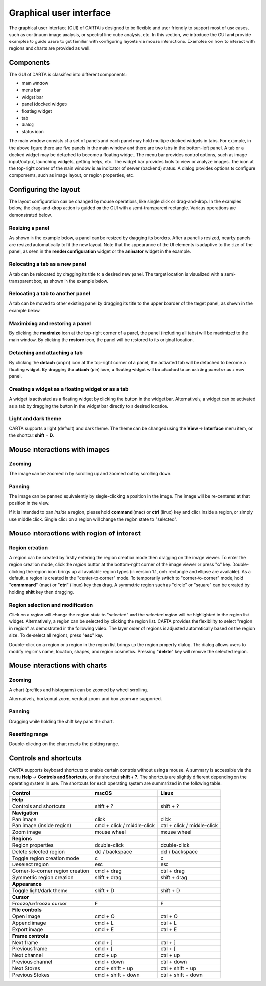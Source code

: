 .. _about_gui:

Graphical user interface
========================
The graphical user interface (GUI) of CARTA is designed to be flexible and user friendly to support most of use cases, such as continuum image analysis, or spectral line cube analysis, etc. In this section, we introduce the GUI and provide examples to guide users to get familiar with configuring layouts via mouse interactions. Examples on how to interact with regions and charts are provided as well.


Components
----------
The GUI of CARTA is classified into different components:

* main window
* menu bar
* widget bar
* panel (docked widget)
* floating widget
* tab
* dialog
* status icon


.. raw:: html

   <img src="_static/carta_gui.png" 
        style="width:100%;height:auto;">
   


The main window consists of a set of panels and each panel may hold multiple docked widgets in tabs. For example, in the above figure there are five panels in the main window and there are two tabs in the bottom-left panel. A tab or a docked widget may be detached to become a floating widget. The menu bar provides control options, such as image input/output, launching widgets, getting helps, etc. The widget bar provides tools to view or analyze images. The icon at the top-right corner of the main window is an indicator of server (backend) status. A dialog provides options to configure compoments, such as image layout, or region properties, etc.



Configuring the layout
----------------------
The layout configuration can be changed by mouse operations, like single click or drag-and-drop. In the examples below, the drag-and-drop action is guided on the GUI with a semi-transparent rectangle. Various operations are demonstrated below.


.. _resizing_a_panel:

Resizing a panel
^^^^^^^^^^^^^^^^
As shown in the example below, a panel can be resized by dragging its borders. After a panel is resized, nearby panels are resized automatically to fit the new layout. Note that the appearance of the UI elements is adaptive to the size of the panel, as seen in the **render configuration** widget or the **animator** widget in the example. 


.. raw:: html

   <video controls loop style="width:100%;height:auto;">
     <source src="_static/carta_gui_resizing_panel.mp4" type="video/mp4">
   </video>



Relocating a tab as a new panel
^^^^^^^^^^^^^^^^^^^^^^^^^^^^^^^
A tab can be relocated by dragging its title to a desired new panel. The target location is visualized with a semi-transparent box, as shown in the example below.


.. raw:: html

   <video controls loop style="width:100%;height:auto;">
     <source src="_static/carta_gui_relocating_tab_as_panel.mp4" type="video/mp4">
   </video>

Relocating a tab to another panel
^^^^^^^^^^^^^^^^^^^^^^^^^^^^^^^^^
A tab can be moved to other existing panel by dragging its title to the upper boarder of the target panel, as shown in the example below.


.. raw:: html

   <video controls loop style="width:100%;height:auto;">
     <source src="_static/carta_gui_relocating_tab_as_tab.mp4" type="video/mp4">
   </video>




Maximixing and restoring a panel
^^^^^^^^^^^^^^^^^^^^^^^^^^^^^^^^^
By clicking the **maximize** icon at the top-right corner of a panel, the panel (including all tabs) will be maximized to the main window. By clicking the **restore** icon, the panel will be restored to its original location.

.. raw:: html

   <video controls loop style="width:100%;height:auto;">
     <source src="_static/carta_gui_max_min_panel.mp4" type="video/mp4">
   </video>

Detaching and attaching a tab
^^^^^^^^^^^^^^^^^^^^^^^^^^^^^
By clicking the **detach** (unpin) icon at the top-right corner of a panel, the activated tab will be detached to become a floating widget. By dragging the **attach** (pin) icon, a floating widget will be attached to an existing panel or as a new panel.

.. raw:: html

   <video controls loop style="width:100%;height:auto;">
     <source src="_static/carta_gui_detach_attach_tab.mp4" type="video/mp4">
   </video>


Creating a widget as a floating widget or as a tab
^^^^^^^^^^^^^^^^^^^^^^^^^^^^^^^^^^^^^^^^^^^^^^^^^^^^
A widget is activated as a floating widget by clicking the button in the widget bar. Alternatively, a widget can be activated as a tab by dragging the button in the widget bar directly to a desired location.

.. raw:: html

   <video controls loop style="width:100%;height:auto;">
     <source src="_static/carta_gui_activating_widget.mp4" type="video/mp4">
   </video>

Light and dark theme
^^^^^^^^^^^^^^^^^^^^
CARTA supports a light (default) and dark theme. The theme can be changed using the **View** -> **Interface** menu item, or the shortcut **shift** + **D**.

.. raw:: html

   <video controls loop style="width:100%;height:auto;">
     <source src="_static/carta_gui_theme.mp4" type="video/mp4">
   </video>


.. _mouse_interaction_with_images:

Mouse interactions with images
------------------------------

Zooming
^^^^^^^
The image can be zoomed in by scrolling up and zoomed out by scrolling down.

.. raw:: html

   <video controls loop style="width:100%;height:auto;">
     <source src="_static/carta_gui_mouse_images_zoom.mp4" type="video/mp4">
   </video>


Panning
^^^^^^^
The image can be panned equivalently by single-clicking a position in the image. The image will be re-centered at that position in the view.  

.. raw:: html

   <video controls loop style="width:100%;height:auto;">
     <source src="_static/carta_gui_mouse_images_pan.mp4" type="video/mp4">
   </video>

If it is intended to pan *inside* a region, please hold **command** (mac) or **ctrl** (linux) key and click inside a region, or simply use middle click. Single click on a region will change the region state to "selected".  

.. raw:: html

   <video controls loop style="width:100%;height:auto;">
     <source src="_static/carta_gui_mouse_images_pan_roi.mp4" type="video/mp4">
   </video>


.. _mouse_interaction_with_regions:

Mouse interactions with region of interest
------------------------------------------

Region creation
^^^^^^^^^^^^^^^
A region can be created by firstly entering the region creation mode then dragging on the image viewer. To enter the region creation mode, click the *region* button at the bottom-right corner of the image viewer or press "**c**" key. Double-clicking the region icon brings up all available region types (in version 1.1, only rectangle and ellipse are available). As a default, a region is created in the "center-to-corner" mode. To temporarily switch to "corner-to-corner" mode, hold "**commmand**" (mac) or "**ctrl**" (linux) key then drag. A symmetric region such as "circle" or "square" can be created by holding **shift** key then dragging.

.. raw:: html

   <video controls loop style="width:100%;height:auto;">
     <source src="_static/carta_roi_creation.mp4" type="video/mp4">
   </video>


Region selection and modification
^^^^^^^^^^^^^^^^^^^^^^^^^^^^^^^^^
Click on a region will change the region state to "selected" and the selected region will be highlighted in the region list widget. Alternatively, a region can be selected by clicking the region list. CARTA provides the flexibility to select "region in region" as demostrated in the following video. The layer order of regions is adjusted automatically based on the region size. To de-select all regions, press "**esc**" key.

.. raw:: html

   <video controls loop style="width:100%;height:auto;">
     <source src="_static/carta_roi_selection.mp4" type="video/mp4">
   </video>

Double-click on a region or a region in the region list brings up the region property dialog. The dialog allows users to modify region's name, location, shapes, and region cosmetics. Pressing "**delete**" key will remove the selected region. 

.. raw:: html

   <video controls loop style="width:100%;height:auto;">
     <source src="_static/carta_roi_modification.mp4" type="video/mp4">
   </video>



.. _mouse_interaction_with_charts:

Mouse interactions with charts
------------------------------

Zooming
^^^^^^^
A chart (profiles and histograms) can be zoomed by wheel scrolling.

.. raw:: html

   <video controls loop style="width:100%;height:auto;">
     <source src="_static/carta_gui_mouse_charts_zoom1.mp4" type="video/mp4">
   </video>


Alternatively, horizontal zoom, vertical zoom, and box zoom are supported.

.. raw:: html

   <video controls loop style="width:100%;height:auto;">
     <source src="_static/carta_gui_mouse_charts_zoom2.mp4" type="video/mp4">
   </video>


Panning
^^^^^^^
Dragging while holding the shift key pans the chart.


.. raw:: html

   <video controls loop style="width:100%;height:auto;">
     <source src="_static/carta_gui_mouse_charts_pan.mp4" type="video/mp4">
   </video>

Resetting range
^^^^^^^^^^^^^^^
Double-clicking on the chart resets the plotting range.

.. raw:: html

   <video controls loop style="width:100%;height:auto;">
     <source src="_static/carta_gui_mouse_charts_reset.mp4" type="video/mp4">
   </video>


Controls and shortcuts
----------------------
CARTA supports keyboard shortcuts to enable certain controls without using a mouse. A summary is accessible via the menu **Help** -> **Controls and Shortcuts**, or the shortcut **shift** + **?**. The shortcuts are slightly different depending on the operating system in use. The shortcuts for each operating system are summarized in the following table.


+----------------------------------+----------------------------+-----------------------------+
| Control                          | macOS                      | Linux                       |
+==================================+============================+=============================+
| **Help**                         |                            |                             |
+----------------------------------+----------------------------+-----------------------------+
| Controls and shortcuts           | shift + ?                  | shift + ?                   |
+----------------------------------+----------------------------+-----------------------------+
| **Navigation**                   |                            |                             | 
+----------------------------------+----------------------------+-----------------------------+
| Pan image                        | click                      | click                       |
+----------------------------------+----------------------------+-----------------------------+
| Pan image (inside region)        | cmd + click / middle-click | ctrl + click / middle-click |
+----------------------------------+----------------------------+-----------------------------+
| Zoom image                       | mouse wheel                | mouse wheel                 |
+----------------------------------+----------------------------+-----------------------------+
| **Regions**                      |                            |                             |
+----------------------------------+----------------------------+-----------------------------+
| Region properties                | double-click               | double-click                | 
+----------------------------------+----------------------------+-----------------------------+
| Delete selected region           | del / backspace            | del / backspace             |
+----------------------------------+----------------------------+-----------------------------+
| Toggle region creation mode      | c                          | c                           |
+----------------------------------+----------------------------+-----------------------------+
| Deselect region                  | esc                        | esc                         |
+----------------------------------+----------------------------+-----------------------------+
| Corner-to-corner region creation | cmd + drag                 | ctrl + drag                 |
+----------------------------------+----------------------------+-----------------------------+
| Symmetric region creation        | shift + drag               | shift + drag                |
+----------------------------------+----------------------------+-----------------------------+
| **Appearance**                   |                            |                             |
+----------------------------------+----------------------------+-----------------------------+
| Toggle light/dark theme          | shift + D                  | shift + D                   |
+----------------------------------+----------------------------+-----------------------------+
| **Cursor**                       |                            |                             |
+----------------------------------+----------------------------+-----------------------------+
| Freeze/unfreeze cursor           | F                          | F                           |
+----------------------------------+----------------------------+-----------------------------+
| **File controls**                |                            |                             |
+----------------------------------+----------------------------+-----------------------------+
| Open image                       | cmd + O                    | ctrl + O                    |
+----------------------------------+----------------------------+-----------------------------+
| Append image                     | cmd + L                    | ctrl + L                    |
+----------------------------------+----------------------------+-----------------------------+
| Export image                     | cmd + E                    | ctrl + E                    |
+----------------------------------+----------------------------+-----------------------------+
| **Frame controls**               |                            |                             |
+----------------------------------+----------------------------+-----------------------------+
| Next frame                       | cmd + ]                    | ctrl + ]                    |
+----------------------------------+----------------------------+-----------------------------+
| Previous frame                   | cmd + [                    | ctrl + [                    |
+----------------------------------+----------------------------+-----------------------------+
| Next channel                     | cmd + up                   | ctrl + up                   |
+----------------------------------+----------------------------+-----------------------------+
| Previous channel                 | cmd + down                 | ctrl + down                 |
+----------------------------------+----------------------------+-----------------------------+
| Next Stokes                      | cmd + shift + up           | ctrl + shift + up           |
+----------------------------------+----------------------------+-----------------------------+
| Previous Stokes                  | cmd + shift + down         | ctrl + shift + down         |
+----------------------------------+----------------------------+-----------------------------+

